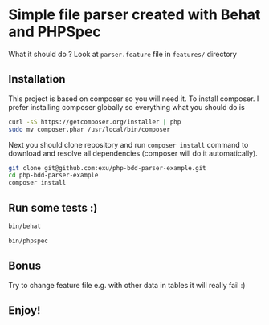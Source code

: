 * Simple file parser created with Behat and PHPSpec

What it should do ? Look at =parser.feature= file in =features/= directory

** Installation

This project is based on composer so you will need it. To
install composer. I prefer installing composer globally so
everything what you should do is

#+begin_src sh
curl -sS https://getcomposer.org/installer | php
sudo mv composer.phar /usr/local/bin/composer
#+end_src

Next you should clone repository and run =composer install= command
to download and resolve all dependencies (composer will do it automatically).

#+begin_src sh
git clone git@github.com:exu/php-bdd-parser-example.git
cd php-bdd-parser-example
composer install
#+end_src

** Run some tests :)


#+begin_src sh
bin/behat
#+end_src

#+begin_src sh
bin/phpspec
#+end_src

** Bonus

Try to change feature file e.g. with other data in tables
it will really fail :)


** Enjoy!
